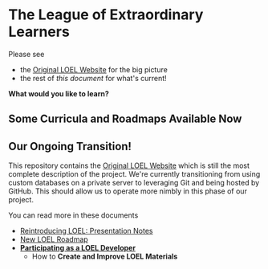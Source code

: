 * The League of Extraordinary Learners

Please see
- the [[https://gregdavidson.github.io/loel][Original LOEL Website]] for the big picture
- the rest of /this document/ for what's current!

*What would you like to learn?*

** Some Curricula and Roadmaps Available Now

** Our Ongoing Transition!

This repository contains the [[https://gregdavidson.github.io/loel][Original LOEL Website]] which is still the most
complete description of the project. We're currently transitioning from using
custom databases on a private server to leveraging Git and being hosted by
GitHub. This should allow us to operate more nimbly in this phase of our
project.

You can read more in these documents
- [[https://github.com/GregDavidson/loel/blob/main/Meetings/2022-07-15-loel-intro-meeting.org][Reintroducing LOEL: Presentation Notes]]
- [[https://github.com/GregDavidson/loel/blob/main/loel-roadmap.org][New LOEL Roadmap]]
- *[[file:Devel/README.org][Participating as a LOEL Developer]]*
      - How to *Create and Improve LOEL Materials*

